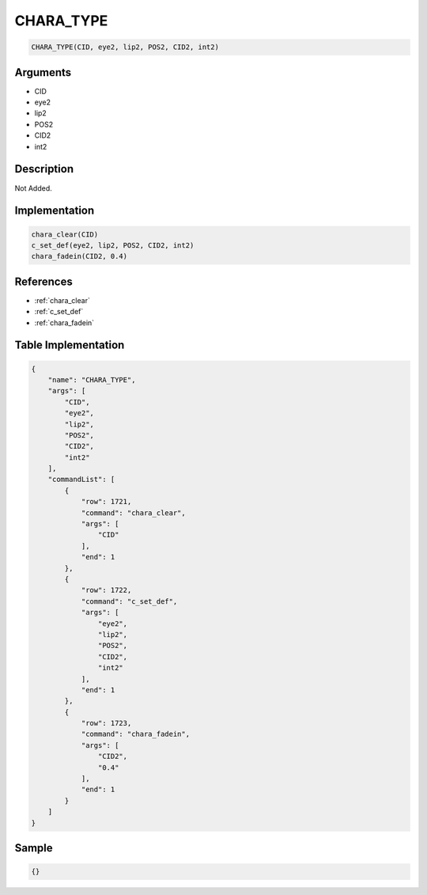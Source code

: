.. _CHARA_TYPE:

CHARA_TYPE
========================

.. code-block:: text

	CHARA_TYPE(CID, eye2, lip2, POS2, CID2, int2)


Arguments
------------

* CID
* eye2
* lip2
* POS2
* CID2
* int2

Description
-------------

Not Added.

Implementation
-------------

.. code-block:: python

	chara_clear(CID)
	c_set_def(eye2, lip2, POS2, CID2, int2)
	chara_fadein(CID2, 0.4)

References
-------------
* :ref:`chara_clear`
* :ref:`c_set_def`
* :ref:`chara_fadein`

Table Implementation
-------------

.. code-block:: json

	{
	    "name": "CHARA_TYPE",
	    "args": [
	        "CID",
	        "eye2",
	        "lip2",
	        "POS2",
	        "CID2",
	        "int2"
	    ],
	    "commandList": [
	        {
	            "row": 1721,
	            "command": "chara_clear",
	            "args": [
	                "CID"
	            ],
	            "end": 1
	        },
	        {
	            "row": 1722,
	            "command": "c_set_def",
	            "args": [
	                "eye2",
	                "lip2",
	                "POS2",
	                "CID2",
	                "int2"
	            ],
	            "end": 1
	        },
	        {
	            "row": 1723,
	            "command": "chara_fadein",
	            "args": [
	                "CID2",
	                "0.4"
	            ],
	            "end": 1
	        }
	    ]
	}

Sample
-------------

.. code-block:: json

	{}
